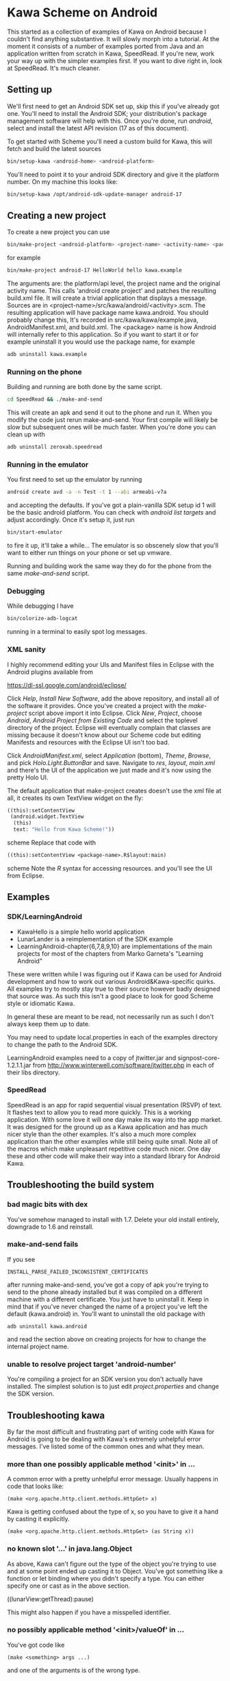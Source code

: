 * Kawa Scheme on Android
This started as a collection of examples of Kawa on Android because I
couldn't find anything substantive. It will slowly morph into a
tutorial. At the moment it consists of a number of examples ported
from Java and an application written from scratch in Kawa,
SpeedRead. If you're new, work your way up with the simpler examples
first. If you want to dive right in, look at SpeedRead. It's much
cleaner.
** Setting up
We'll first need to get an Android SDK set up, skip this if you've
already got one. You'll need to install the Android SDK; your
distribution's package management software will help with this. Once
you're done, run /android/, select and install the latest API
revision (17 as of this document).

To get started with Scheme you'll need a custom build for Kawa, this
will fetch and build the latest sources
#+BEGIN_SRC sh
bin/setup-kawa <android-home> <android-platform>
#+END_SRC

You'll need to point it to your android SDK directory and give it the
platform number. On my machine this looks like:
#+BEGIN_SRC sh
bin/setup-kawa /opt/android-sdk-update-manager android-17
#+END_SRC

** Creating a new project
To create a new project you can use
#+BEGIN_SRC sh
bin/make-project <android-platform> <project-name> <activity-name> <package>
#+END_SRC
for example
#+BEGIN_SRC sh
bin/make-project android-17 HelloWorld hello kawa.example
#+END_SRC
The arguments are: the platform/api level, the project name and the
original activity name. This calls 'android create project' and
patches the resulting build.xml file. It will create a trivial
application that displays a message. Sources are in
<project-name>/src/kawa/android/<activity>.scm. The resulting
application will have package name kawa.android. You should probably
change this, It's recorded in src/kawa/kawa/example.java,
AndroidManifest.xml, and build.xml. The <package> name is how Android
will internally refer to this application. So if you want to start it
or for example uninstall it you would use the package name, for example
#+BEGIN_SRC sh
adb uninstall kawa.example
#+END_SRC

*** Running on the phone

Building and running are both done by the same script.
#+BEGIN_SRC sh
cd SpeedRead && ./make-and-send
#+END_SRC
This will create an apk and send it out to the phone and run it. When
you modify the code just rerun make-and-send. Your first compile will
likely be slow but subsequent ones will be much faster. When you're
done you can clean up with
#+BEGIN_SRC sh
adb uninstall zeroxab.speedread
#+END_SRC

*** Running in the emulator

You first need to set up the emulator by running
#+BEGIN_SRC sh
android create avd -a -n Test -t 1 --abi armeabi-v7a
#+END_SRC
and accepting the defaults. If you've got a plain-vanilla SDK setup id
1 will be the basic android platform. You can check with /android list
targets/ and adjust accordingly. Once it's setup it, just run
#+BEGIN_SRC sh
bin/start-emulator
#+END_SRC
to fire it up, it'll take a while...  The emulator is so obscenely
slow that you'll want to either run things on your phone or set up
vmware.

Running and building work the same way they do for the phone from the
same /make-and-send/ script.

*** Debugging

While debugging I have 
#+BEGIN_SRC sh
bin/colorize-adb-logcat
#+END_SRC
running in a terminal to easily spot log messages.

*** XML sanity

I highly recommend editing your UIs and Manifest files in Eclipse with
the Android plugins available from

    https://dl-ssl.google.com/android/eclipse/

Click /Help/, /Install New Software/, add the above repository,
and install all of the software it provides. Once you've created a
project with the /make-project/ script above import it into
Eclipse. Click /New/, /Project/, choose /Android/, /Android
Project from Existing Code/ and select the toplevel directory of the
project. Eclipse will eventually complain that classes are missing
because it doesn't know about our Scheme code but editing Manifests
and resources with the Eclipse UI isn't too bad.

Click /AndroidManifest.xml/, select /Application/ (bottom),
/Theme/, /Browse/, and pick /Holo.Light.ButtonBar/ and
save. Navigate to /res/, /layout/, /main.xml/ and there's the UI
of the application we just made and it's now using the pretty Holo
UI.

The default application that make-project creates doesn't use the xml
file at all, it creates its own TextView widget on the fly:
#+BEGIN_SRC scheme
  ((this):setContentView
   (android.widget.TextView
    (this)
    text: "Hello from Kawa Scheme!"))
#+END_SRC scheme
Replace that code with
#+BEGIN_SRC scheme
((this):setContentView <package-name>.R$layout:main)
#+END_SRC scheme
Note the /R/ syntax for accessing resources.
and you'll see the UI from Eclipse.
** Examples 
*** SDK/LearningAndroid
- KawaHello is a simple hello world application
- LunarLander is a reimplementation of the SDK example
- LearningAndroid-chapter{6,7,8,9,10} are implementations of the main
  projects for most of the chapters from Marko Garneta's "Learning
  Android"

These were written while I was figuring out if Kawa can be used for
Android development and how to work out various Android&Kawa-specific
quirks. All examples try to mostly stay true to their source however
badly designed that source was. As such this isn't a good place to
look for good Scheme style or idiomatic Kawa.

In general these are meant to be read, not necessarily run as such I
don't always keep them up to date.

You may need to update local.properties in each of the examples
directory to change the path to the Android SDK.

LearningAndroid examples need to a copy of jtwitter.jar and
signpost-core-1.2.1.1.jar from
http://www.winterwell.com/software/jtwitter.php in each of their libs
directory.
*** SpeedRead
SpeedRead is an app for rapid sequential visual presentation (RSVP) of
text. It flashes text to allow you to read more quickly. This is a
working application. With some love it will one day make its way into
the app market. It was designed for the ground up as a Kawa
application and has much nicer style than the other examples. It's
also a much more complex application than the other examples while
still being quite small. Note all of the macros which make unpleasant
repetitive code much nicer. One day these and other code will make
their way into a standard library for Android Kawa.
** Troubleshooting the build system
*** bad magic bits with dex
You've somehow managed to install with 1.7. Delete your old install
entirely, downgrade to 1.6 and reinstall.
*** make-and-send fails
If you see
#+BEGIN_SRC
INSTALL_PARSE_FAILED_INCONSISTENT_CERTIFICATES
#+END_SRC
after running make-and-send, you've got a copy of apk you're trying to
send to the phone already installed but it was compiled on a different
machine with a different certificate. You just have to uninstall
it. Keep in mind that if you've never changed the name of a project
you've left the default (kawa.android) in. You'll want to uninstall
the old package with
#+BEGIN_SRC
adb uninstall kawa.android
#+END_SRC
and read the section above on creating projects for how to change the
internal project name.
*** unable to resolve project target 'android-number'
You're compiling a project for an SDK version you don't actually have
installed. The simplest solution is to just edit /project.properties/
and change the SDK version.
** Troubleshooting kawa
By far the most difficult and frustrating part of writing code with
Kawa for Android is going to be dealing with Kawa's extremely
unhelpful error messages. I've listed some of the common ones and what
they mean.
*** more than one possibly applicable method '<init>' in ...
A common error with a pretty unhelpful error message. Usually happens
in code that looks like:
#+BEGIN_SRC
(make <org.apache.http.client.methods.HttpGet> x)
#+END_SRC
Kawa is getting confused about the type of x, so you have to give it a
hand by casting it explicitly.
#+BEGIN_SRC
(make <org.apache.http.client.methods.HttpGet> (as String x))
#+END_SRC
*** no known slot '...' in java.lang.Object
As above, Kawa can't figure out the type of the object you're trying
to use and at some point ended up casting it to Object. Vou've
got something like a function or let binding where you didn't specify
a type. You can either specify one or cast as in the above section.

((lunarView:getThread):pause)

This might also happen if you have a misspelled identifier. 
*** no possibly applicable method '<init>/valueOf' in ...
You've got code like
#+BEGIN_SRC
(make <something> args ...)
#+END_SRC
and one of the arguments is of the wrong type.
*** Unfortunately, <application name> has stopped.
Run 'adb logcat' or 'bin/colorize-adb-logcat' and have a look at the
RuntimeException. Right now there's no interactive debugger but one is
in the pipeline.
